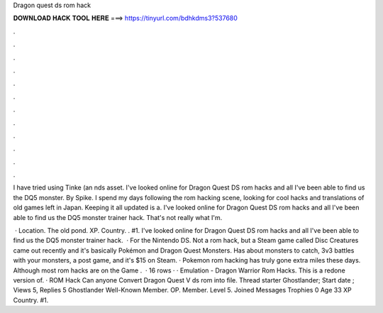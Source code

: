 Dragon quest ds rom hack



𝐃𝐎𝐖𝐍𝐋𝐎𝐀𝐃 𝐇𝐀𝐂𝐊 𝐓𝐎𝐎𝐋 𝐇𝐄𝐑𝐄 ===> https://tinyurl.com/bdhkdms3?537680



.



.



.



.



.



.



.



.



.



.



.



.

I have tried using Tinke (an nds asset. I've looked online for Dragon Quest DS rom hacks and all I've been able to find us the DQ5 monster. By Spike. I spend my days following the rom hacking scene, looking for cool hacks and translations of old games left in Japan. Keeping it all updated is a. I've looked online for Dragon Quest DS rom hacks and all I've been able to find us the DQ5 monster trainer hack. That's not really what I'm.

 · Location. The old pond. XP. Country. . #1. I've looked online for Dragon Quest DS rom hacks and all I've been able to find us the DQ5 monster trainer hack.  · For the Nintendo DS. Not a rom hack, but a Steam game called Disc Creatures came out recently and it's basically Pokémon and Dragon Quest Monsters. Has about monsters to catch, 3v3 battles with your monsters, a post game, and it's $15 on Steam. · Pokemon rom hacking has truly gone extra miles these days. Although most rom hacks are on the Game .  · 16 rows · · Emulation - Dragon Warrior Rom Hacks. This is a redone version of. · ROM Hack Can anyone Convert Dragon Quest V ds rom into  file. Thread starter Ghostlander; Start date ; Views 5, Replies 5 Ghostlander Well-Known Member. OP. Member. Level 5. Joined Messages Trophies 0 Age 33 XP Country. #1.
